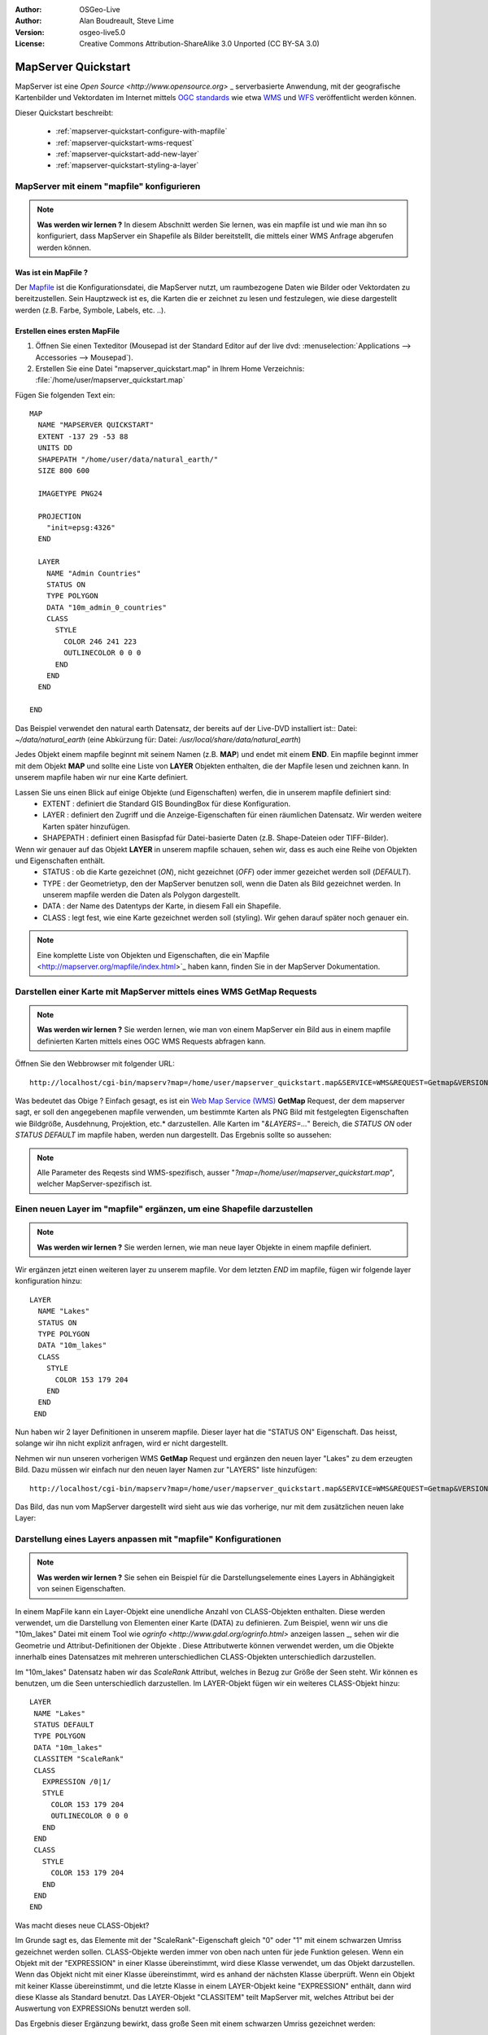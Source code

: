 :Author: OSGeo-Live
:Author: Alan Boudreault, Steve Lime
:Version: osgeo-live5.0
:License: Creative Commons Attribution-ShareAlike 3.0 Unported  (CC BY-SA 3.0)

.. _mapserver-quickstart:

.. image:: ../../images/project_logos/logo-mapserver-new.png
  :scale: 65 %
  :alt: Project logo
  :align: right
  :target: http://mapserver.org/

.. image:: ../../images/logos/OSGeo_project.png
  :scale: 100 %
  :alt: OSGeo Project
  :align: right
  :target: http://www.osgeo.org

======================
 MapServer Quickstart
======================

MapServer ist eine `Open Source <http://www.opensource.org>` _ serverbasierte Anwendung, mit der geografische Kartenbilder und Vektordaten im Internet mittels `OGC standards <http://www.opengeospatial.org/standards>`_ wie etwa `WMS <http://www.opengeospatial.org/standards/wms>`_ und `WFS <http://www.opengeospatial.org/standards/wfs>`_ veröffentlicht werden können.

Dieser Quickstart beschreibt:
     
  * :ref:`mapserver-quickstart-configure-with-mapfile`
  * :ref:`mapserver-quickstart-wms-request`
  * :ref:`mapserver-quickstart-add-new-layer`
  * :ref:`mapserver-quickstart-styling-a-layer`

.. _mapserver-quickstart-configure-with-mapfile:

MapServer mit einem "mapfile" konfigurieren
===========================================

.. note:: **Was werden wir lernen ?** In diesem Abschnitt werden Sie lernen, was ein mapfile ist und wie man ihn so konfiguriert, dass MapServer ein Shapefile als Bilder bereitstellt, die mittels einer WMS Anfrage abgerufen werden können.

Was ist ein MapFile ?
-------------------

Der `Mapfile <http://mapserver.org/mapfile/index.html>`_ ist die Konfigurationsdatei, die MapServer nutzt, um raumbezogene Daten wie Bilder oder Vektordaten zu bereitzustellen. Sein Hauptzweck ist es, die Karten die er zeichnet zu lesen und festzulegen, wie diese dargestellt werden (z.B. Farbe, Symbole, Labels, etc. ..).

Erstellen eines ersten MapFile
-----------------------------

#. Öffnen Sie einen Texteditor (Mousepad ist der Standard Editor auf der live dvd: :menuselection:`Applications --> Accessories --> Mousepad`).
#. Erstellen Sie eine Datei "mapserver_quickstart.map" in Ihrem Home Verzeichnis: :file:`/home/user/mapserver_quickstart.map`

Fügen Sie folgenden Text ein::

  MAP
    NAME "MAPSERVER QUICKSTART"
    EXTENT -137 29 -53 88
    UNITS DD
    SHAPEPATH "/home/user/data/natural_earth/"
    SIZE 800 600

    IMAGETYPE PNG24
  
    PROJECTION
      "init=epsg:4326" 
    END

    LAYER
      NAME "Admin Countries"
      STATUS ON
      TYPE POLYGON
      DATA "10m_admin_0_countries"
      CLASS 
        STYLE
          COLOR 246 241 223
          OUTLINECOLOR 0 0 0
        END
      END 
    END

  END

.. note::
    
Das Beispiel verwendet den natural earth Datensatz, der bereits auf der Live-DVD installiert ist:: Datei: `~/data/natural_earth` (eine Abkürzung für: Datei: `/usr/local/share/data/natural_earth`)

Jedes Objekt einem mapfile beginnt mit seinem Namen (z.B. **MAP**) und endet mit einem **END**. Ein mapfile beginnt immer mit dem Objekt **MAP** und sollte eine Liste von **LAYER** Objekten enthalten, die der Mapfile lesen und zeichnen kann. In unserem mapfile haben wir nur eine Karte definiert.

Lassen Sie uns einen Blick auf einige Objekte (und Eigenschaften) werfen, die in unserem mapfile definiert sind: 
 * EXTENT : definiert die Standard GIS BoundingBox für diese Konfiguration.
 * LAYER : definiert den Zugriff und die Anzeige-Eigenschaften für einen räumlichen Datensatz. Wir werden weitere Karten später hinzufügen.
 * SHAPEPATH : definiert einen Basispfad für Datei-basierte Daten (z.B. Shape-Dateien oder TIFF-Bilder).

Wenn wir genauer auf das Objekt **LAYER** in unserem mapfile schauen, sehen wir, dass es auch eine Reihe von Objekten und Eigenschaften enthält.
 * STATUS : ob die Karte gezeichnet (*ON*), nicht gezeichnet (*OFF*) oder immer gezeichet werden soll (*DEFAULT*).
 * TYPE : der Geometrietyp, den der MapServer benutzen soll, wenn die Daten als Bild gezeichnet werden. In unserem mapfile werden die Daten als Polygon dargestellt.
 * DATA : der Name des Datentyps der Karte, in diesem Fall ein Shapefile.
 * CLASS : legt fest, wie eine Karte gezeichnet werden soll (styling). Wir gehen darauf später noch genauer ein.

.. note:: Eine komplette Liste von Objekten und Eigenschaften, die ein`Mapfile <http://mapserver.org/mapfile/index.html>`_ haben kann, finden Sie in der MapServer Dokumentation.

.. _mapserver-quickstart-wms-request:

Darstellen einer Karte mit MapServer mittels eines WMS **GetMap** Requests
==========================================================================

.. note:: **Was werden wir lernen ?** Sie werden lernen, wie man von einem MapServer ein Bild aus in einem mapfile definierten Karten mittels eines OGC WMS Requests abfragen kann.

Öffnen Sie den Webbrowser mit folgender URL::

 http://localhost/cgi-bin/mapserv?map=/home/user/mapserver_quickstart.map&SERVICE=WMS&REQUEST=Getmap&VERSION=1.1.1&LAYERS=Admin%20Countries&SRS=EPSG:4326&BBOX=-137,29,-53,88&FORMAT=AGG/PNG&WIDTH=800&HEIGHT=600

Was bedeutet das Obige ? Einfach gesagt, es ist ein `Web Map Service (WMS) <http://www.opengeospatial.org/standards/wms>`_ **GetMap** Request, der dem mapserver sagt, er soll den angegebenen mapfile verwenden, um bestimmte Karten als PNG Bild mit festgelegten Eigenschaften wie Bildgröße, Ausdehnung, Projektion, etc.* darzustellen.  Alle Karten im "*&LAYERS=...*" Bereich, die *STATUS ON* oder *STATUS DEFAULT* im mapfile haben, werden nun dargestellt. Das Ergebnis sollte so aussehen:

  .. image:: ../../images/screenshots/800x600/mapserver_map.png
    :scale: 70 %

.. note:: Alle Parameter des Reqests sind WMS-spezifisch, ausser "*?map=/home/user/mapserver_quickstart.map*", welcher MapServer-spezifisch ist.  

.. _mapserver-quickstart-add-new-layer:

Einen neuen Layer im "mapfile" ergänzen, um eine Shapefile darzustellen
=======================================================================

.. note:: **Was werden wir lernen ?** Sie werden lernen, wie man neue layer Objekte in einem mapfile definiert.

Wir ergänzen jetzt einen weiteren layer zu unserem mapfile. Vor dem letzten *END* im mapfile, fügen wir folgende layer konfiguration hinzu::

 LAYER
   NAME "Lakes"
   STATUS ON
   TYPE POLYGON
   DATA "10m_lakes"
   CLASS 
     STYLE
       COLOR 153 179 204
     END
   END 
  END

Nun haben wir 2 layer Definitionen in unserem mapfile. Dieser layer hat die "STATUS ON" Eigenschaft. Das heisst, solange wir ihn nicht explizit anfragen, wird er nicht dargestellt. 

Nehmen wir nun unseren vorherigen WMS **GetMap** Request und ergänzen den neuen layer "Lakes" zu dem erzeugten Bild. Dazu müssen wir einfach nur den neuen layer Namen zur "LAYERS" liste hinzufügen::

 http://localhost/cgi-bin/mapserv?map=/home/user/mapserver_quickstart.map&SERVICE=WMS&REQUEST=Getmap&VERSION=1.1.1&LAYERS=Admin%20Countries,Lakes&SRS=EPSG:4326&BBOX=-137,29,-53,88&FORMAT=AGG/PNG&WIDTH=800&HEIGHT=600

Das Bild, das nun vom MapServer dargestellt wird sieht aus wie das vorherige, nur mit dem zusätzlichen neuen lake Layer:

  .. image:: ../../images/screenshots/800x600/mapserver_lakes.png
    :scale: 70 %

.. _mapserver-quickstart-styling-a-layer:

Darstellung eines Layers anpassen mit "mapfile" Konfigurationen
===============================================================

.. note:: **Was werden wir lernen ?** Sie sehen ein Beispiel für die Darstellungselemente eines Layers in Abhängigkeit von seinen Eigenschaften.

In einem MapFile kann ein Layer-Objekt eine unendliche Anzahl von CLASS-Objekten enthalten. Diese werden verwendet, um die Darstellung von Elementen einer Karte (DATA) zu definieren. Zum Beispiel, wenn wir uns die "10m_lakes" Datei mit einem Tool wie `ogrinfo <http://www.gdal.org/ogrinfo.html>` anzeigen lassen _, sehen wir die Geometrie und Attribut-Definitionen der Objekte . Diese Attributwerte können verwendet werden, um die Objekte innerhalb eines Datensatzes mit mehreren unterschiedlichen CLASS-Objekten unterschiedlich darzustellen.

Im "10m_lakes" Datensatz haben wir das *ScaleRank* Attribut, welches in Bezug zur Größe der Seen steht. Wir können es benutzen, um die Seen unterschiedlich darzustellen. Im LAYER-Objekt fügen wir ein weiteres CLASS-Objekt hinzu::

  LAYER
   NAME "Lakes"
   STATUS DEFAULT
   TYPE POLYGON
   DATA "10m_lakes"
   CLASSITEM "ScaleRank" 
   CLASS 
     EXPRESSION /0|1/  
     STYLE
       COLOR 153 179 204
       OUTLINECOLOR 0 0 0
     END
   END 
   CLASS 
     STYLE
       COLOR 153 179 204
     END
   END 
  END

Was macht dieses neue CLASS-Objekt?  

Im Grunde sagt es, das Elemente mit der "ScaleRank"-Eigenschaft gleich "0" oder "1" mit einem schwarzen Umriss gezeichnet werden sollen. CLASS-Objekte werden immer von oben nach unten für jede Funktion gelesen. Wenn ein Objekt mit der "EXPRESSION" in einer Klasse übereinstimmt, wird diese Klasse verwendet, um das Objekt darzustellen. Wenn das Objekt nicht mit einer Klasse übereinstimmt, wird es anhand der nächsten Klasse überprüft. Wenn ein Objekt mit keiner Klasse übereinstimmt, und die letzte Klasse in einem LAYER-Objekt keine "EXPRESSION" enthält, dann wird diese Klasse als Standard benutzt. Das LAYER-Objekt "CLASSITEM" teilt MapServer mit, welches Attribut bei der Auswertung von EXPRESSIONs benutzt werden soll.

Das Ergebnis dieser Ergänzung bewirkt, dass große Seen mit einem schwarzen Umriss gezeichnet werden:

  .. image:: ../../images/screenshots/800x600/mapserver_lakes_scalerank.png
    :scale: 70 %

.. note:: Lernen Sie mehr über `EXPRESSIONS <http://mapserver.org/mapfile/expressions.html>`_ im MapServer.

Weiterführende Links?
==========

Dies ist ein einfaches Beispiel und Sie können noch viel, viel mehr machen. Die MapServer Projekt Webseite enthält zahlreiche Hilfen, um ihnen einen Start zu ermöglichen. Hier sind ein paar Tipps, wo sie als nächstes nachschauen können:

* Lesen Sie die `Introduction to MapServer <http://mapserver.org/introduction.html#introduction>`_.
* Schauen Sie sich das `MapServer Tutorial <http://www.mapserver.org/tutorial/index.html>`_ an, es enthält weitere MapFile Beispiele.
* Lesen Sie über `OGC Support and Configuration <http://www.mapserver.org/ogc/index.html>`_ um mehr über OGC Standards im MapServer (WMS, WFS, SLD, WFS Filter Encoding, WCS, SOS, etc.) zu lernen.
* Bereit, mit dem MapServer zu arbeiten ?  Dann tragen Sie sich in die `Mailing Listen <http://www.mapserver.org/community/lists.html>`_ der Community ein, um Ideen auszutauschen, Verbesserungen zu diskutieren und Fragen zu stellen.
